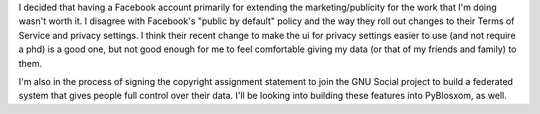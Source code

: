 .. title: I quit Facebook
.. slug: quit_facebook
.. date: 2010-05-31 09:47:24
.. tags: content, dev, floss, world

I decided that having a Facebook account primarily for extending the
marketing/publicity for the work that I'm doing wasn't worth it. I
disagree with Facebook's "public by default" policy and the way they
roll out changes to their Terms of Service and privacy settings. I think
their recent change to make the ui for privacy settings easier to use
(and not require a phd) is a good one, but not good enough for me to
feel comfortable giving my data (or that of my friends and family) to
them.

I'm also in the process of signing the copyright assignment statement to
join the GNU Social project to build a federated system that gives
people full control over their data. I'll be looking into building these
features into PyBlosxom, as well.
